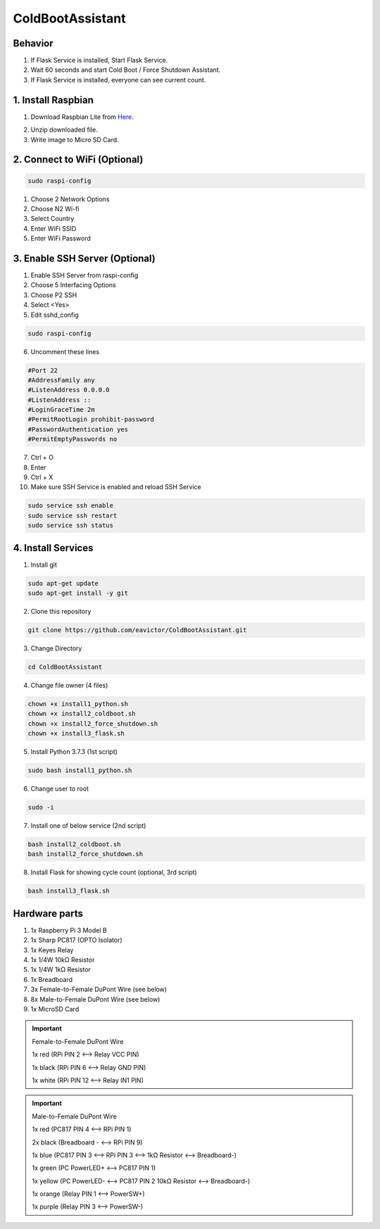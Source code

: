 =================
ColdBootAssistant
=================

--------
Behavior
--------

1. If Flask Service is installed, Start Flask Service.

2. Wait 60 seconds and start Cold Boot / Force Shutdown Assistant.

3. If Flask Service is installed, everyone can see current count.

-------------------
1. Install Raspbian
-------------------
1. Download Raspbian Lite from Here_.

.. _Here: https://www.raspberrypi.org/downloads/raspbian/

2. Unzip downloaded file.

3. Write image to Micro SD Card.

-----------------------------
2. Connect to WiFi (Optional)
-----------------------------
.. code-block:: bash

    sudo raspi-config

1. Choose 2 Network Options

2. Choose N2 Wi-fi

3. Select Country

4. Enter WiFi SSID

5. Enter WiFi Password

-------------------------------
3. Enable SSH Server (Optional)
-------------------------------

1. Enable SSH Server from raspi-config

2. Choose 5 Interfacing Options

3. Choose P2 SSH

4. Select <Yes>

5. Edit sshd_config

.. code-block:: bash

    sudo raspi-config

6. Uncomment these lines

.. code-block::

    #Port 22
    #AddressFamily any
    #ListenAddress 0.0.0.0
    #ListenAddress ::
    #LoginGraceTime 2m
    #PermitRootLogin prohibit-password
    #PasswordAuthentication yes
    #PermitEmptyPasswords no

7. Ctrl + O

8. Enter

9. Ctrl + X

10. Make sure SSH Service is enabled and reload SSH Service

.. code-block:: bash

    sudo service ssh enable
    sudo service ssh restart
    sudo service ssh status

-------------------
4. Install Services
-------------------

1. Install git

.. code-block:: bash

    sudo apt-get update
    sudo apt-get install -y git

2. Clone this repository

.. code-block:: bash

    git clone https://github.com/eavictor/ColdBootAssistant.git

3. Change Directory

.. code-block:: bash

    cd ColdBootAssistant

4. Change file owner (4 files)

.. code-block:: bash

    chown +x install1_python.sh
    chown +x install2_coldboot.sh
    chown +x install2_force_shutdown.sh
    chown +x install3_flask.sh

5. Install Python 3.7.3 (1st script)

.. code-block:: bash

    sudo bash install1_python.sh

6. Change user to root

.. code-block:: bash

    sudo -i

7. Install one of below service (2nd script)

.. code-block:: bash

    bash install2_coldboot.sh
    bash install2_force_shutdown.sh

8. Install Flask for showing cycle count (optional, 3rd script)

.. code-block:: bash

    bash install3_flask.sh

--------------
Hardware parts
--------------
1. 1x Raspberry Pi 3 Model B
2. 1x Sharp PC817 (OPTO Isolator)
3. 1x Keyes Relay
4. 1x 1/4W 10kΩ Resistor
5. 1x 1/4W 1kΩ Resistor
6. 1x Breadboard
7. 3x Female-to-Female DuPont Wire (see below)
8. 8x Male-to-Female DuPont Wire (see below)
9. 1x MicroSD Card


.. important::
    Female-to-Female DuPont Wire

    1x red (RPi PIN 2 <--> Relay VCC PIN)

    1x black (RPi PIN 6 <--> Relay GND PIN)

    1x white (RPi PIN 12 <--> Relay IN1 PIN)

.. important::
    Male-to-Female DuPont Wire

    1x red (PC817 PIN 4 <--> RPi PIN 1)

    2x black (Breadboard - <--> RPi PIN 9)

    1x blue (PC817 PIN 3 <--> RPi PIN 3 <--> 1kΩ Resistor <--> Breadboard-)

    1x green (PC PowerLED+ <--> PC817 PIN 1)

    1x yellow (PC PowerLED- <--> PC817 PIN 2 10kΩ Resistor <--> Breadboard-)

    1x orange (Relay PIN 1 <--> PowerSW+)

    1x purple (Relay PIN 3 <--> PowerSW-)
